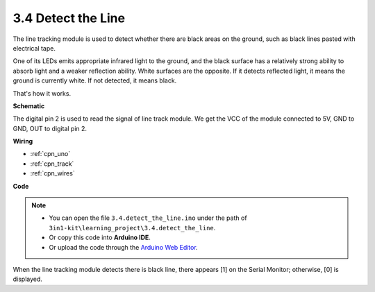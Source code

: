 .. _ar_line_track:

3.4 Detect the Line
===================================

The line tracking module is used to detect whether there are black areas on the ground, such as black lines pasted with electrical tape.

One of its LEDs emits appropriate infrared light to the ground, and the black surface has a relatively strong ability to absorb light and a weaker reflection ability. White surfaces are the opposite.
If it detects reflected light, it means the ground is currently white. If not detected, it means black.

That's how it works.




**Schematic**

.. image:: img/circuit_3.4_line.png

The digital pin 2 is used to read the
signal of line track module. We get the VCC of the module connected to 5V, 
GND to GND, OUT to digital pin 2.

**Wiring**



.. image:: img/3.4_detect_the_line_bb.png
    :width: 500
    :align: center


* :ref:`cpn_uno`
* :ref:`cpn_track`
* :ref:`cpn_wires`

**Code**

.. note::

   * You can open the file ``3.4.detect_the_line.ino`` under the path of ``3in1-kit\learning_project\3.4.detect_the_line``. 
   * Or copy this code into **Arduino IDE**.
   
   * Or upload the code through the `Arduino Web Editor <https://docs.arduino.cc/cloud/web-editor/tutorials/getting-started/getting-started-web-editor>`_.


.. raw:: html

    <iframe src=https://create.arduino.cc/editor/sunfounder01/9795add6-c838-4a66-b484-0c39f252a7b4/preview?embed style="height:510px;width:100%;margin:10px 0" frameborder=0></iframe>

When the line tracking module detects there is black line, there appears [1] on the Serial Monitor; otherwise, [0] is displayed.
